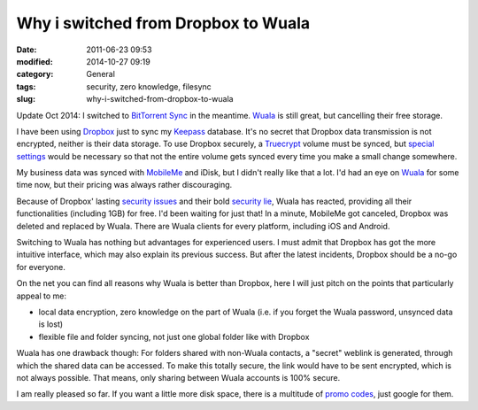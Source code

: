 Why i switched from Dropbox to Wuala
####################################
:date: 2011-06-23 09:53
:modified: 2014-10-27 09:19
:category: General
:tags: security, zero knowledge, filesync
:slug: why-i-switched-from-dropbox-to-wuala

Update Oct 2014: I switched to `BitTorrent Sync`_ in the meantime. `Wuala`_ is still great, but cancelling their free storage.

I have been using `Dropbox`_ just to sync my `Keepass`_ database. 
It's no secret that Dropbox data transmission is not encrypted, neither is their data storage.
To use Dropbox securely, a `Truecrypt`_ volume must be synced, 
but `special settings`_ would be necessary so that not the entire volume gets synced every time you make a small change somewhere.

My business data was synced with `MobileMe`_ and iDisk, but I didn't really like that a lot.
I'd  had an eye on `Wuala`_ for some time now, but their pricing was always rather discouraging. 

Because of Dropbox' lasting `security issues`_ and their bold `security lie`_, 
Wuala has reacted, providing all their functionalities (including 1GB) for free. 
I'd been waiting for just that! In a minute, MobileMe got canceled, Dropbox was deleted and replaced by Wuala.
There are Wuala clients for every platform, including iOS and Android. 

Switching to Wuala has nothing but advantages for experienced users.
I must admit that Dropbox has got the more intuitive interface, which may also
explain its previous success. But after the latest incidents, Dropbox
should be a no-go for everyone. 

On the net you can find all reasons why Wuala is better than Dropbox, 
here I will just pitch on the points that particularly appeal to me:

-  local data encryption, zero knowledge on the part of Wuala (i.e.
   if you forget the Wuala password, unsynced data is lost)
-  flexible file and folder syncing, not just one global folder like
   with Dropbox

Wuala has one drawback though: For folders shared with non-Wuala
contacts, a "secret" weblink is generated, through which the shared data can be accessed. 
To make this totally secure, the link would have to be sent encrypted, which is not always possible. 
That means, only sharing between Wuala accounts is 100% secure. 

I am really pleased so far.
If you want a little more disk space, there is a multitude of `promo codes`_, just google for them.

.. _BitTorrent Sync: http://www.bittorrent.com/sync
.. _Dropbox: https://www.dropbox.com/
.. _Keepass: http://keepass.info/
.. _MobileMe: http://me.com/idisk/
.. _Wuala: http://www.wuala.com/
.. _Truecrypt: http://www.truecrypt.org/
.. _special settings: http://stadt-bremerhaven.de/dropbox-und-truecrypt-verschluesselte-daten-in-der-cloud
.. _security issues: http://www.thinq.co.uk/2011/6/21/dropbox-flaw-left-thousands-users-risk/
.. _security lie: http://www.wired.com/threatlevel/2011/05/dropbox-ftc/
.. _promo codes: http://www.macmacken.com/2011/04/21/nochmals-4-gb-kostenlosen-speicherplatz-fuer-wuala/
